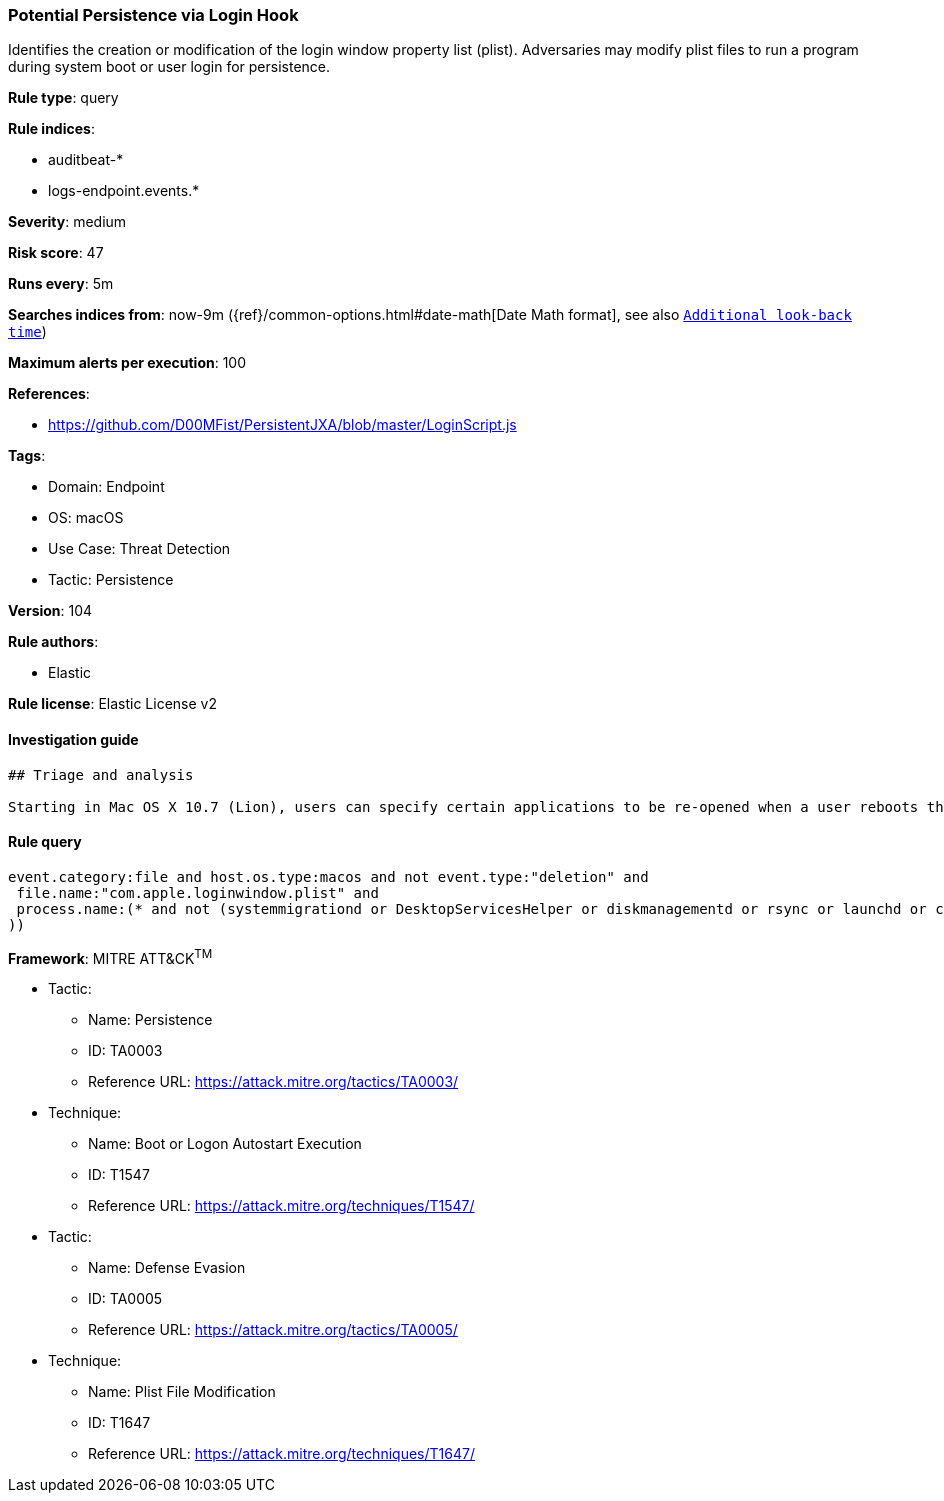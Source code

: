 [[prebuilt-rule-8-6-7-potential-persistence-via-login-hook]]
=== Potential Persistence via Login Hook

Identifies the creation or modification of the login window property list (plist). Adversaries may modify plist files to run a program during system boot or user login for persistence.

*Rule type*: query

*Rule indices*: 

* auditbeat-*
* logs-endpoint.events.*

*Severity*: medium

*Risk score*: 47

*Runs every*: 5m

*Searches indices from*: now-9m ({ref}/common-options.html#date-math[Date Math format], see also <<rule-schedule, `Additional look-back time`>>)

*Maximum alerts per execution*: 100

*References*: 

* https://github.com/D00MFist/PersistentJXA/blob/master/LoginScript.js

*Tags*: 

* Domain: Endpoint
* OS: macOS
* Use Case: Threat Detection
* Tactic: Persistence

*Version*: 104

*Rule authors*: 

* Elastic

*Rule license*: Elastic License v2


==== Investigation guide


[source, markdown]
----------------------------------
## Triage and analysis

Starting in Mac OS X 10.7 (Lion), users can specify certain applications to be re-opened when a user reboots their machine. This can be abused to establish or maintain persistence on a compromised system.
----------------------------------

==== Rule query


[source, js]
----------------------------------
event.category:file and host.os.type:macos and not event.type:"deletion" and
 file.name:"com.apple.loginwindow.plist" and
 process.name:(* and not (systemmigrationd or DesktopServicesHelper or diskmanagementd or rsync or launchd or cfprefsd or xpcproxy or ManagedClient or MCXCompositor or backupd or "iMazing Profile Editor"
))

----------------------------------

*Framework*: MITRE ATT&CK^TM^

* Tactic:
** Name: Persistence
** ID: TA0003
** Reference URL: https://attack.mitre.org/tactics/TA0003/
* Technique:
** Name: Boot or Logon Autostart Execution
** ID: T1547
** Reference URL: https://attack.mitre.org/techniques/T1547/
* Tactic:
** Name: Defense Evasion
** ID: TA0005
** Reference URL: https://attack.mitre.org/tactics/TA0005/
* Technique:
** Name: Plist File Modification
** ID: T1647
** Reference URL: https://attack.mitre.org/techniques/T1647/
